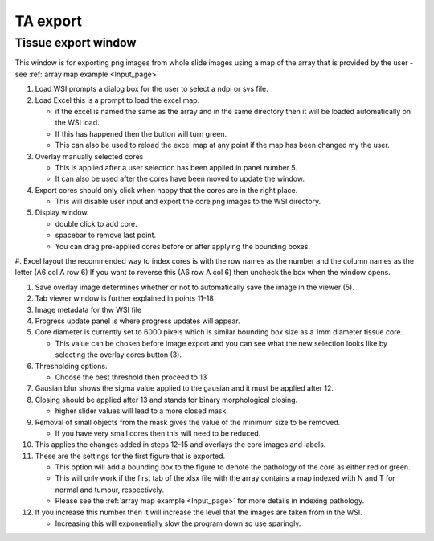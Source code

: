 .. _Export_page:

*********
TA export
*********

Tissue export window
====================

.. image:: images/Cut_application_screen.png

This window is for exporting png images from whole slide images using a map of the array that is provided by the user -
see :ref:`array map example <Input_page>`

#. Load WSI prompts a dialog box for the user to select a ndpi or svs file.

#. Load Excel this is a prompt to load the excel map.

   * if the excel is named the same as the array and in the same directory then it will be loaded automatically on the WSI load.

   * If this has happened then the button will turn green.

   * This can also be used to reload the excel map at any point if the map has been changed my the user.

#. Overlay manually selected cores

   * This is applied after a user selection has been applied in panel number 5.

   * It can also be used after the cores have been moved to update the window.

#. Export cores should only click when happy that the cores are in the right place.

   * This will disable user input and export the core png images to the WSI directory.

#. Display window.

   * double click to add core.

   * spacebar to remove last point.

   * You can drag pre-applied cores before or after applying the bounding boxes.

#. Excel layout the recommended way to index cores is with the row names as the number and the column names as the
letter (A6 col A row 6) If you want to reverse this (A6 row A col 6) then uncheck the box when the window opens.

#. Save overlay image determines whether or not to automatically save the image in the viewer (5).

#. Tab viewer window is further explained in points 11-18

#. Image metadata for thw WSI file

#. Progress update panel is where progress updates will appear.

#. Core diameter is currently set to 6000 pixels which is similar bounding box size as a 1mm diameter tissue core.

   * This value can be chosen before image export and you can see what the new selection looks like by selecting the
     overlay cores button (3).

#. Thresholding options.

   * Choose the best threshold then proceed to 13

#. Gausian blur shows the sigma value applied to the gausian and it must be applied after 12.

#. Closing should be applied after 13 and stands for binary morphological closing.

   * higher slider values will lead to a more closed mask.

#. Removal of small objects from the mask gives the value of the minimum size to be removed.

   * If you have very small cores then this will need to be reduced.

#. This applies the changes added in steps 12-15 and overlays the core images and labels.

#. These are the settings for the first figure that is exported.

   * This option will add a bounding box to the figure to denote the pathology of the core as either red or green.

   * This will only work if the first tab of the xlsx file with the array contains a map indexed with N and T for normal and tumour, respectively.

   * Please see the :ref:`array map example <Input_page>` for more details in indexing pathology.

#. If you increase this number then it will increase the level that the images are taken from in the WSI.

   * Increasing this will exponentially slow the program down so use sparingly.